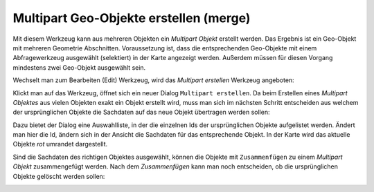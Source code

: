 Multipart Geo-Objekte erstellen (merge)
=======================================

Mit diesem Werkzeug kann aus mehreren Objekten ein *Multipart Objekt* erstellt werden.
Das Ergebnis ist ein Geo-Objekt mit mehreren Geometrie Abschnitten.
Voraussetzung ist, dass die entsprechenden Geo-Objekte
mit einem Abfragewerkzeug ausgewählt (selektiert) in der Karte angezeigt werden.
Außerdem müssen für diesen Vorgang mindestens zwei Geo-Objekt ausgewählt sein.

Wechselt man zum Bearbeiten (Edit) Werkzeug, wird das *Multipart erstellen* Werkzeug angeboten:

.. image:: img/edit23.png

Klickt man auf das Werkzeug, öffnet sich ein neuer Dialog ``Multipart erstellen``. Da beim 
Erstellen eines *Multipart Objektes* aus vielen Objekten exakt ein Objekt erstellt wird,
muss man sich im nächsten Schritt entscheiden aus welchem der ursprünglichen Objekte die 
Sachdaten auf das neue Objekt übertragen werden sollen:

.. image:: img/edit24.png

Dazu bietet der Dialog eine Auswahlliste, in der die einzelnen Ids der ursprünglichen Objekte 
aufgelistet werden. Ändert man hier die Id, ändern sich in der Ansicht die Sachdaten für das 
entsprechende Objekt. In der Karte wird das aktuelle Objekte *rot* umrandet dargestellt.

Sind die Sachdaten des richtigen Objektes ausgewählt, können die Objekte mit ``Zusammenfügen``
zu einem *Multipart Objekt* zusammengefügt werden. Nach dem *Zusammenfügen* kann man noch entscheiden,
ob die ursprünglichen Objekte gelöscht werden sollen:

.. image:: img/edit25.png
